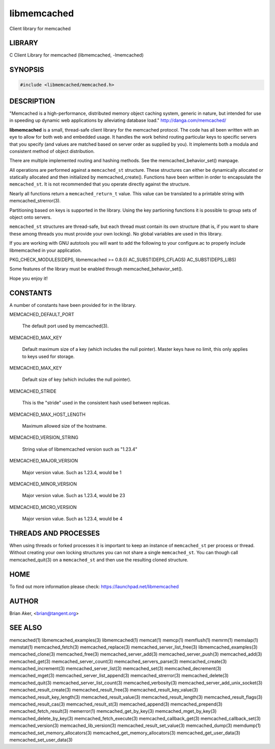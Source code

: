 .. highlight:: perl


libmemcached
************


Client library for memcached


*******
LIBRARY
*******


C Client Library for memcached (libmemcached, -lmemcached)


********
SYNOPSIS
********



.. code-block:: perl

   #include <libmemcached/memcached.h>



***********
DESCRIPTION
***********


"Memcached is a high-performance, distributed memory object caching
system, generic in nature, but intended for use in speeding up dynamic web
applications by alleviating database load." `http://danga.com/memcached/ <http://danga.com/memcached/>`_

\ **libmemcached**\  is a small, thread-safe client library for the
memcached protocol. The code has all been written with an eye to allow
for both web and embedded usage. It handles the work behind routing
particular keys to specific servers that you specify (and values are
matched based on server order as supplied by you). It implements both
a modula and consistent method of object distribution.

There are multiple implemented routing and hashing methods. See the
memcached_behavior_set() manpage.

All operations are performed against a \ ``memcached_st``\  structure.
These structures can either be dynamically allocated or statically
allocated and then initialized by memcached_create(). Functions have been
written in order to encapsulate the \ ``memcached_st``\ . It is not
recommended that you operate directly against the structure.

Nearly all functions return a \ ``memcached_return_t``\  value.
This value can be translated to a printable string with memcached_strerror(3).

Partitioning based on keys is supported in the library. Using the key partioning 
functions it is possible to group sets of object onto servers.

\ ``memcached_st``\  structures are thread-safe, but each thread must
contain its own structure (that is, if you want to share these among
threads you must provide your own locking). No global variables are
used in this library.

If you are working with GNU autotools you will want to add the following to
your configure.ac to properly include libmemcached in your application.

PKG_CHECK_MODULES(DEPS, libmemcached >= 0.8.0)
AC_SUBST(DEPS_CFLAGS)
AC_SUBST(DEPS_LIBS)

Some features of the library must be enabled through memcached_behavior_set().

Hope you enjoy it!


*********
CONSTANTS
*********


A number of constants have been provided for in the library.


MEMCACHED_DEFAULT_PORT
 
 The default port used by memcached(3).
 


MEMCACHED_MAX_KEY
 
 Default maximum size of a key (which includes the null pointer). Master keys
 have no limit, this only applies to keys used for storage.
 


MEMCACHED_MAX_KEY
 
 Default size of key (which includes the null pointer).
 


MEMCACHED_STRIDE
 
 This is the "stride" used in the consistent hash used between replicas.
 


MEMCACHED_MAX_HOST_LENGTH
 
 Maximum allowed size of the hostname.
 


MEMCACHED_VERSION_STRING
 
 String value of libmemcached version such as "1.23.4"
 


MEMCACHED_MAJOR_VERSION
 
 Major version value. Such as 1.23.4, would be 1
 


MEMCACHED_MINOR_VERSION
 
 Major version value. Such as 1.23.4, would be 23
 


MEMCACHED_MICRO_VERSION
 
 Major version value. Such as 1.23.4, would be 4
 



*********************
THREADS AND PROCESSES
*********************


When using threads or forked processes it is important to keep an instance
of \ ``memcached_st``\  per process or thread. Without creating your own locking
structures you can not share a single \ ``memcached_st``\ . You can though call
memcached_quit(3) on a \ ``memcached_st``\  and then use the resulting cloned
structure.


****
HOME
****


To find out more information please check:
`https://launchpad.net/libmemcached <https://launchpad.net/libmemcached>`_


******
AUTHOR
******


Brian Aker, <brian@tangent.org>


********
SEE ALSO
********


memcached(1) libmemcached_examples(3) libmemcached(1) memcat(1) memcp(1) memflush(1) memrm(1) memslap(1) memstat(1) memcached_fetch(3) memcached_replace(3) memcached_server_list_free(3) libmemcached_examples(3) memcached_clone(3) memcached_free(3) memcached_server_add(3) memcached_server_push(3) memcached_add(3) memcached_get(3) memcached_server_count(3) memcached_servers_parse(3) memcached_create(3) memcached_increment(3) memcached_server_list(3) memcached_set(3) memcached_decrement(3) memcached_mget(3) memcached_server_list_append(3) memcached_strerror(3) memcached_delete(3) memcached_quit(3) memcached_server_list_count(3) memcached_verbosity(3) memcached_server_add_unix_socket(3) memcached_result_create(3)  memcached_result_free(3)  memcached_result_key_value(3)  memcached_result_key_length(3)  memcached_result_value(3)  memcached_result_length(3)  memcached_result_flags(3)  memcached_result_cas(3) memcached_result_st(3) memcached_append(3) memcached_prepend(3) memcached_fetch_result(3) memerror(1) memcached_get_by_key(3) memcached_mget_by_key(3) memcached_delete_by_key(3) memcached_fetch_execute(3) memcached_callback_get(3) memcached_callback_set(3) memcached_version(3) memcached_lib_version(3) memcached_result_set_value(3) memcached_dump(3) memdump(1) memcached_set_memory_allocators(3) memcached_get_memory_allocators(3) memcached_get_user_data(3) memcached_set_user_data(3)

